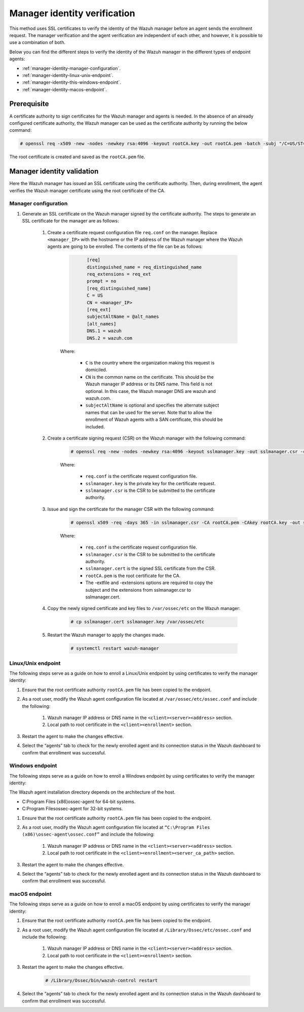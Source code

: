 .. Copyright (C) 2022 Wazuh, Inc.

.. meta::
  :description: Learn more about how to register Wazuh agents on Linux, Windows, or macOS X in this section of our documentation.
  
.. _manager-identity-verification:


Manager identity verification
=============================

This method uses SSL certificates to verify the identity of the Wazuh manager before an agent sends the enrollment request. The manager verification and the agent verification are independent of each other, and however, it is possible to use a combination of both.

Below you can find the different steps to verify the identity of the Wazuh manager in the different types of endpoint agents:

- :ref:`manager-identity-manager-configuration`.
- :ref:`manager-identity-linux-unix-endpoint`.
- :ref:`manager-identity-this-windows-endpoint`.
- :ref:`manager-identity-macos-endpoint`.


Prerequisite
------------

A certificate authority to sign certificates for the Wazuh manager and agents is needed. In the absence of an already configured certificate authority, the Wazuh manager can be used as the certificate authority by running the below command:

.. code-block:: console
     
    # openssl req -x509 -new -nodes -newkey rsa:4096 -keyout rootCA.key -out rootCA.pem -batch -subj "/C=US/ST=CA/O=Wazuh"


The root certificate is created and saved as the ``rootCA.pem`` file.


Manager identity validation
---------------------------

Here the Wazuh manager has issued an SSL certificate using the certificate authority. Then, during enrollment, the agent verifies the Wazuh manager certificate using the root certificate of the CA.


.. _manager-identity-manager-configuration:


Manager configuration
^^^^^^^^^^^^^^^^^^^^^

#. Generate an SSL certificate on the Wazuh manager signed by the certificate authority. The steps to generate an SSL certificate for the manager are as follows:

    #. Create a certificate request configuration file ``req.conf`` on the manager. Replace ``<manager_IP>`` with the hostname or the IP address of the Wazuh manager where the Wazuh agents are going to be enrolled. The contents of the file can be as follows:

         .. code-block:: xml
            :class: output

                  [req]
                  distinguished_name = req_distinguished_name
                  req_extensions = req_ext
                  prompt = no
                  [req_distinguished_name]
                  C = US
                  CN = <manager_IP>
                  [req_ext]
                  subjectAltName = @alt_names
                  [alt_names]
                  DNS.1 = wazuh
                  DNS.2 = wazuh.com


         Where: 

            - ``C`` is the country where the organization making this request is domiciled.
            - ``CN`` is the common name on the certificate. This should be the Wazuh manager IP address or its DNS name. This field is not optional. In this case, the Wazuh manager DNS are wazuh and wazuh.com.
            - ``subjectAltName`` is optional and specifies the alternate subject names that can be used for the server. Note that to allow the enrollment of Wazuh agents with a SAN certificate, this should be included.

    #. Create a certificate signing request (CSR) on the Wazuh manager with the following command:
    
         .. code-block:: console

            # openssl req -new -nodes -newkey rsa:4096 -keyout sslmanager.key -out sslmanager.csr -config req.conf
   
   
         Where:

            - ``req.conf`` is the certificate request configuration file.
            - ``sslmanager.key`` is the private key for the certificate request.
            - ``sslmanager.csr`` is the CSR to be submitted to the certificate authority.

    #. Issue and sign the certificate for the manager CSR with the following command:

         .. code-block:: console

            # openssl x509 -req -days 365 -in sslmanager.csr -CA rootCA.pem -CAkey rootCA.key -out sslmanager.cert -CAcreateserial -extfile req. conf -extensions req_ext

         Where:

            - ``req.conf`` is the certificate request configuration file.
            - ``sslmanager.csr`` is the CSR to be submitted to the certificate authority.
            - ``sslmanager.cert`` is the signed SSL certificate from the CSR.
            - ``rootCA.pem`` is the root certificate for the CA.
            - The -extfile and -extensions options are required to copy the subject and the extensions from sslmanager.csr to sslmanager.cert.

    #. Copy the newly signed certificate and key files to ``/var/ossec/etc`` on the Wazuh manager:

         .. code-block:: console

            # cp sslmanager.cert sslmanager.key /var/ossec/etc


    #. Restart the Wazuh manager to apply the changes made.

         .. code-block:: console

            # systemctl restart wazuh-manager


.. _manager-identity-linux-unix-endpoint:

Linux/Unix endpoint
^^^^^^^^^^^^^^^^^^^

The following steps serve as a guide on how to enroll a Linux/Unix endpoint by using certificates to verify the manager identity:

#. Ensure that the root certificate authority ``rootCA.pem`` file has been copied to the endpoint.
#. As a root user, modify the Wazuh agent configuration file located at ``/var/ossec/etc/ossec.conf`` and include the following:

    #. Wazuh manager IP address or DNS name in the ``<client><server><address>`` section.
    #. Local path to root certificate in the ``<client><enrollment>`` section.
   
    .. code-block:: xml
        :emphasize-lines: 3 

         <client>
            <server>
               <address>MANAGER_IP</address>
               ...
            </server>
               ...
               <enrollment>
                  <server_ca_path>/path/to/rootCA.pem</server_ca_path>
                  ...
               </enrollment>
               ...
         </client>



   
#. Restart the agent to make the changes effective.


   .. tabs::   
   
      .. group-tab:: Systemd
   
         .. code-block:: console
      
             # systemctl restart wazuh-agent
   
   
      .. group-tab:: SysV init
   
         .. code-block:: console
      
             # service wazuh-agent restart


      .. group-tab:: Other Unix based OS

         .. code-block:: console

             # /var/ossec/bin/wazuh-control restart


#. Select the “agents” tab to check for the newly enrolled agent and its connection status in the Wazuh dashboard to confirm that enrollment was successful.


.. _manager-identity-this-windows-endpoint:


Windows endpoint
^^^^^^^^^^^^^^^^

The following steps serve as a guide on how to enroll a Windows endpoint by using certificates to verify the manager identity:

The Wazuh agent installation directory depends on the architecture of the host.

- C:\Program Files (x86)\ossec-agent for 64-bit systems.
- C:\Program Files\ossec-agent for 32-bit systems.

#. Ensure that the root certificate authority ``rootCA.pem`` file has been copied to the endpoint.
#. As a root user, modify the Wazuh agent configuration file located at ``“C:\Program Files (x86)\ossec-agent\ossec.conf”`` and include the following:

    #. Wazuh manager IP address or DNS name in the ``<client><server><address>`` section.
    #. Local path to root certificate in the ``<client><enrollment><server_ca_path>`` section.

    .. code-block:: xml
        :emphasize-lines: 3  

         <client>
            <server>
               <address>MANAGER_IP</address>
               ...
            </server>
               ...
               <enrollment>
                  <server_ca_path>/path/to/rootCA.pem</server_ca_path>
                  ...
               </enrollment>
               ...
         </client>


#. Restart the agent to make the changes effective. 

   .. tabs::
      
      
         .. group-tab:: PowerShell (as an administrator)
      
            .. code-block:: console
         
               # Restart-Service -Name wazuh
      
      
         .. group-tab:: CMD (as an administrator)
      
            .. code-block:: console
         
               # net stop wazuh
               # net start wazuh


#. Select the “agents” tab to check for the newly enrolled agent and its connection status in the Wazuh dashboard to confirm that enrollment was successful.


.. _manager-identity-macos-endpoint:


macOS endpoint
^^^^^^^^^^^^^^

The following steps serve as a guide on how to enroll a macOS endpoint by using certificates to verify the manager identity:

#. Ensure that the root certificate authority ``rootCA.pem`` file has been copied to the endpoint.

#. As a root user, modify the Wazuh agent configuration file located at ``/Library/Ossec/etc/ossec.conf`` and include the following:

    #. Wazuh manager IP address or DNS name in the ``<client><server><address>`` section.

    #. Local path to root certificate in the ``<client><enrollment>`` section.

    .. code-block:: xml
        :emphasize-lines: 3

        <client>
           <server>
              <address>MANAGER_IP</address>
              ...
           </server>
              ...
              <enrollment>
                 <server_ca_path>/path/to/rootCA.pem</server_ca_path>
                 ...
              </enrollment>
              ...
        </client>



#. Restart the agent to make the changes effective.

      .. code-block:: console

         # /Library/Ossec/bin/wazuh-control restart


#. Select the “agents” tab to check for the newly enrolled agent and its connection status in the Wazuh dashboard to confirm that enrollment was successful.
